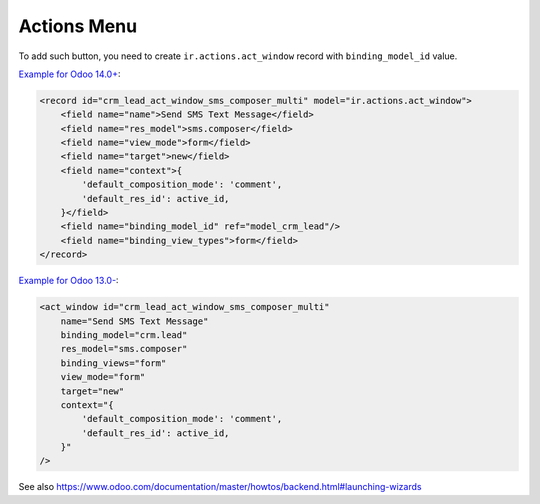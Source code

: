==============
 Actions Menu
==============

.. image:: ../../images/actions-menu.png

To add such button, you need to create ``ir.actions.act_window`` record with ``binding_model_id`` value.

`Example for Odoo 14.0+ <https://github.com/odoo/odoo/blob/45c9dc8e389908d32be076b3b49597a9dd305b5b/addons/crm_sms/views/crm_lead_views.xml#L17-L28>`__:

.. code-block:: xml

    <record id="crm_lead_act_window_sms_composer_multi" model="ir.actions.act_window">
        <field name="name">Send SMS Text Message</field>
        <field name="res_model">sms.composer</field>
        <field name="view_mode">form</field>
        <field name="target">new</field>
        <field name="context">{
            'default_composition_mode': 'comment',
            'default_res_id': active_id,
        }</field>
        <field name="binding_model_id" ref="model_crm_lead"/>
        <field name="binding_view_types">form</field>
    </record>

`Example for Odoo 13.0- <https://github.com/odoo/odoo/blob/2a7ec79c6a4563b608a4525ebccdea5978799caa/addons/crm_sms/views/crm_lead_views.xml#L17-L28>`__:

.. code-block:: xml

    <act_window id="crm_lead_act_window_sms_composer_multi"
        name="Send SMS Text Message"
        binding_model="crm.lead"
        res_model="sms.composer"
        binding_views="form"
        view_mode="form"
        target="new"
        context="{
            'default_composition_mode': 'comment',
            'default_res_id': active_id,
        }"
    />


See also https://www.odoo.com/documentation/master/howtos/backend.html#launching-wizards

